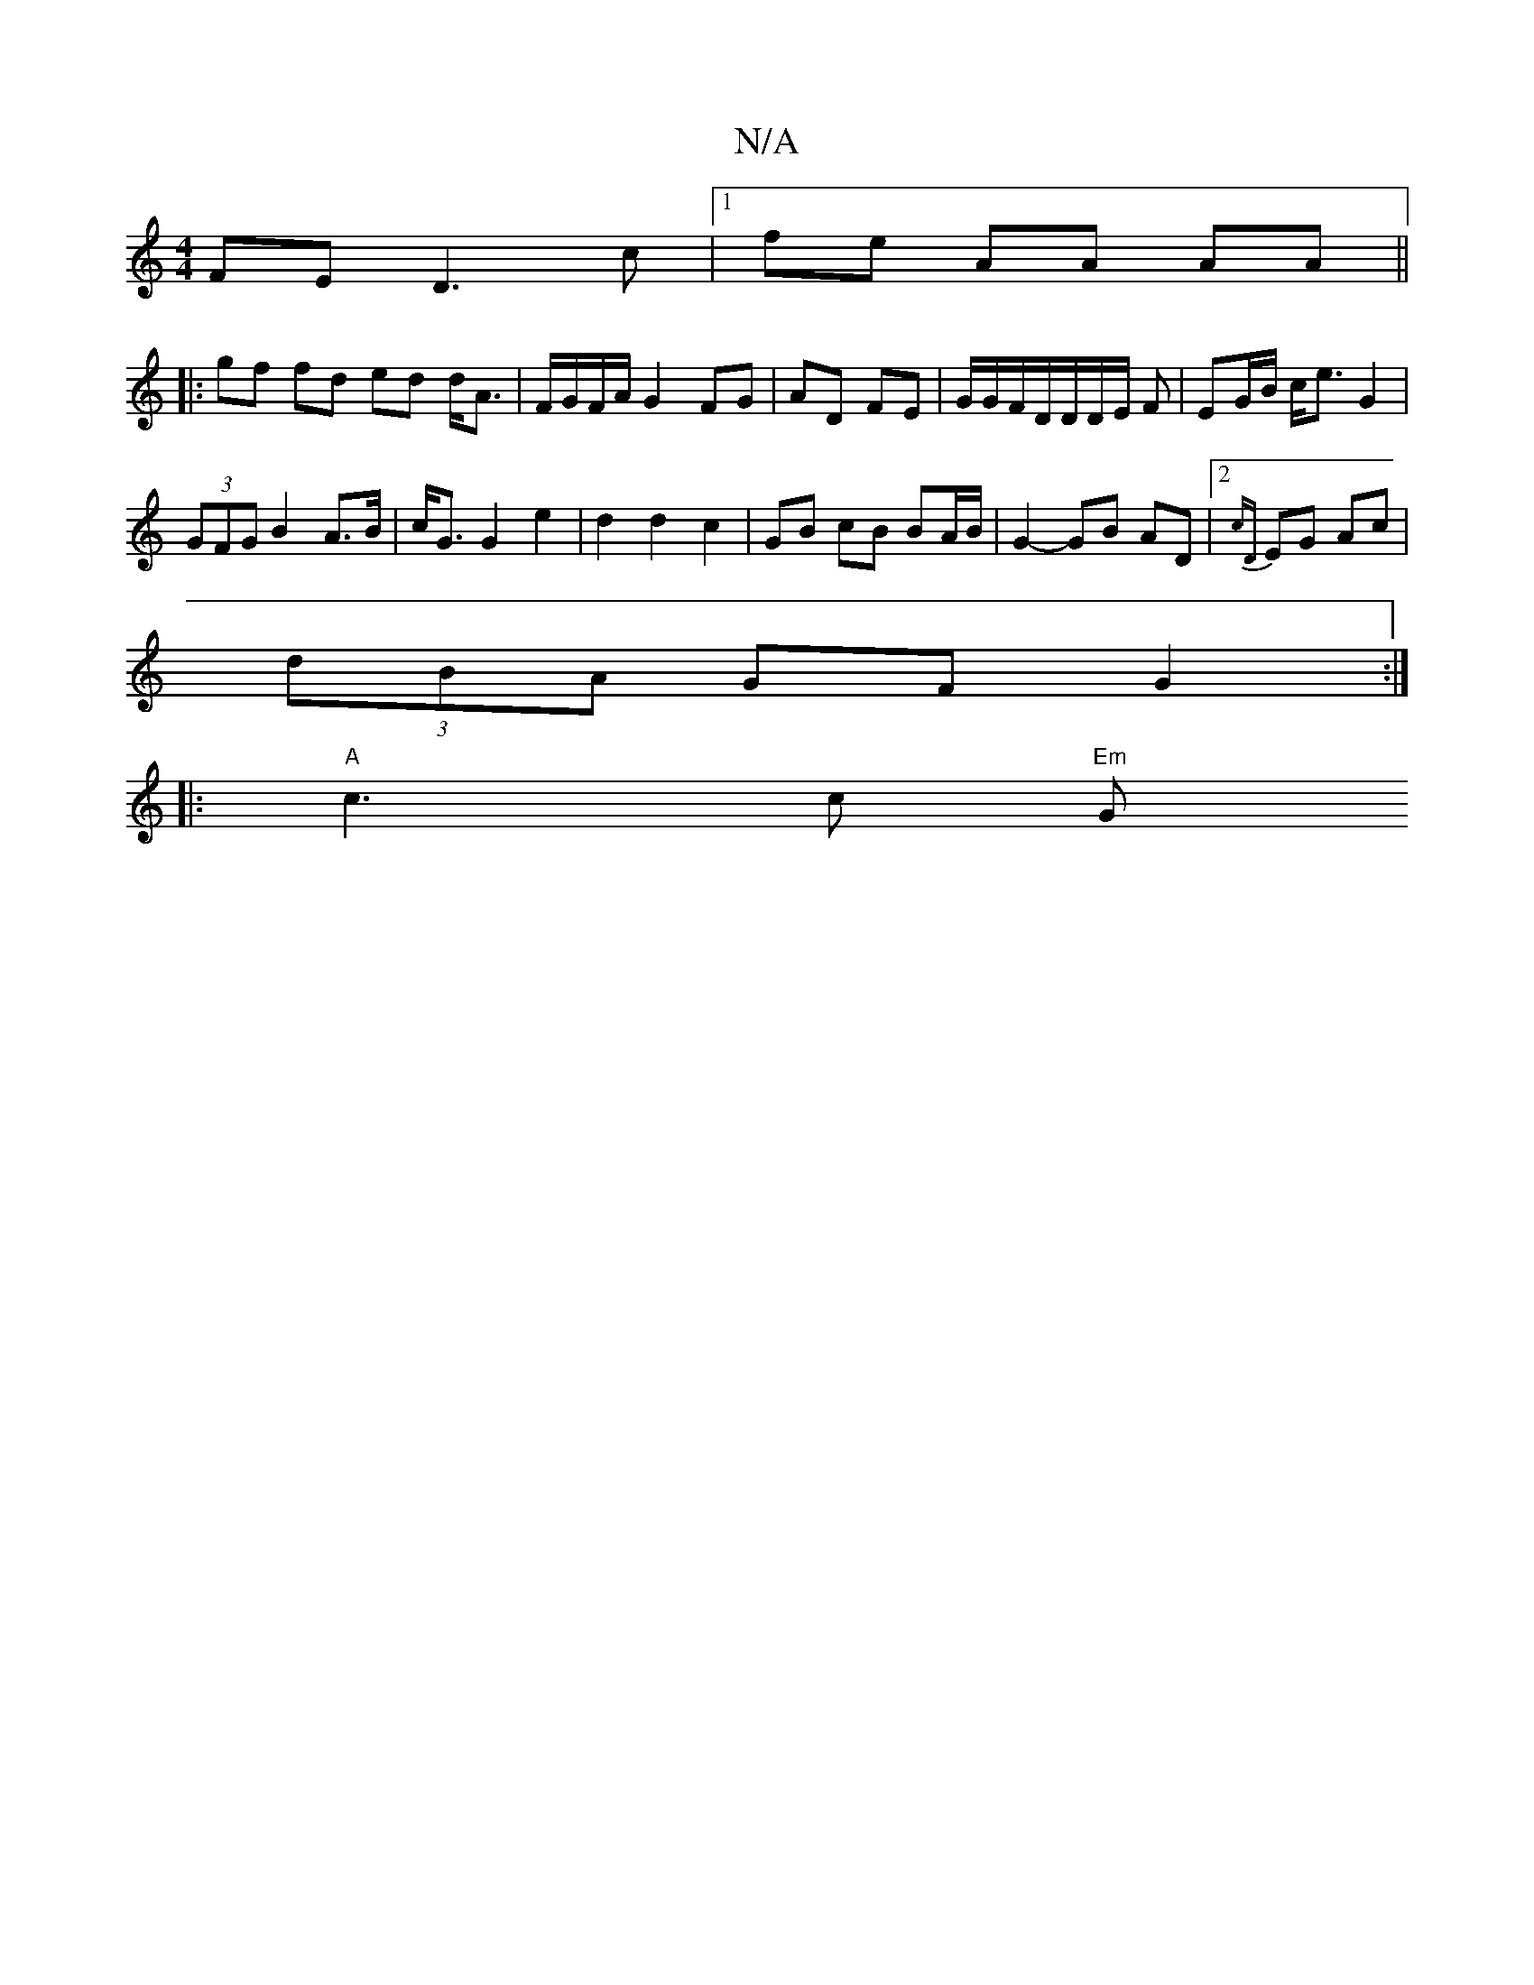 X:1
T:N/A
M:4/4
R:N/A
K:Cmajor
 FE D3 c|1 fe AA AA ||
|:gf fd ed d<A|F/G/F/A/ G2 FG|AD FE|G/G/F/D/D/D/E/ F | EG/B/ c<e G2 |
(3GFG B2 A>B | c<G G2 e2 | d2 d2 c2 | GB cB BA/B/ | G2- GB AD|[2 {cD}EG Ac |
(3dBA GF G2:|
|: "A"c3 c "Em"G